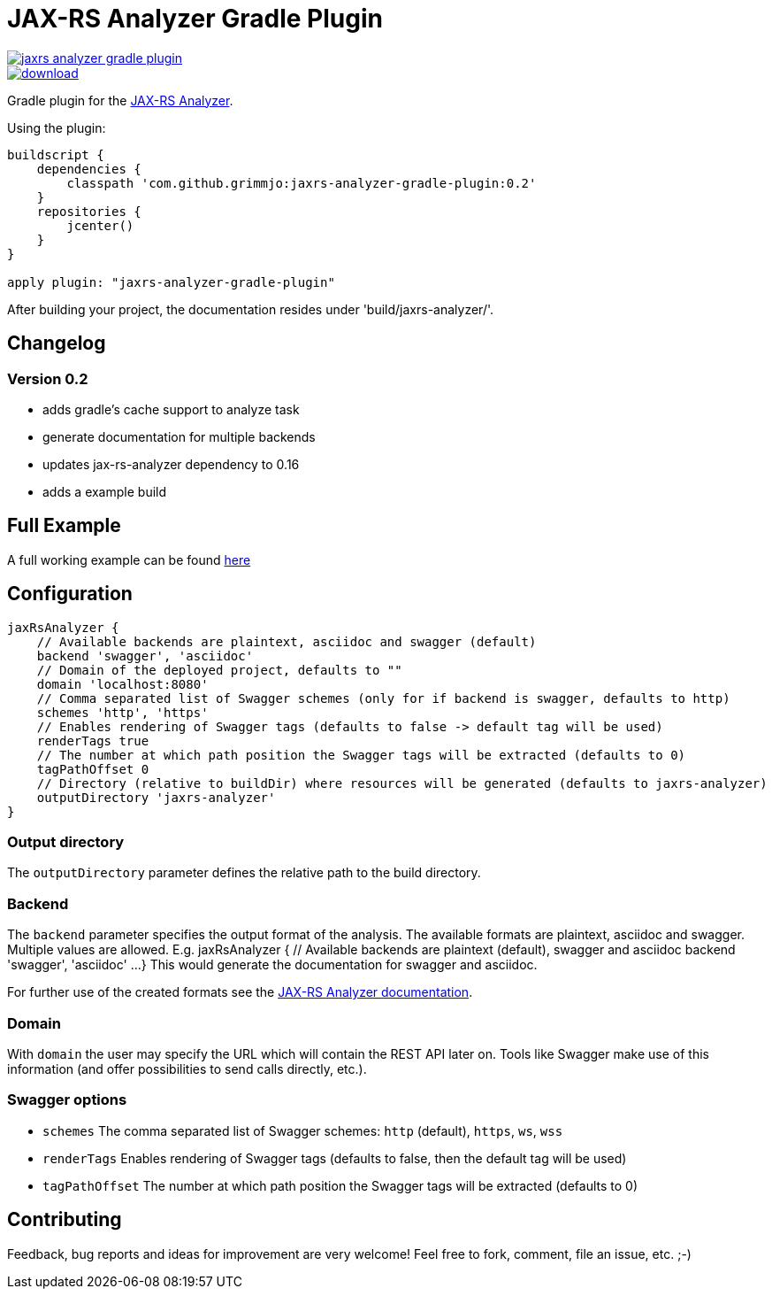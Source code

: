 = JAX-RS Analyzer Gradle Plugin

image::https://api.travis-ci.org/grimmjo/jaxrs-analyzer-gradle-plugin.svg?branch=master[link="https://travis-ci.org/grimmjo/jaxrs-analyzer-gradle-plugin"]
image::https://api.bintray.com/packages/grimmjo/maven-releases/jaxrs-analyzer-gradle-plugin/images/download.svg[link="https://bintray.com/grimmjo/maven-releases/jaxrs-analyzer-gradle-plugin/_latestVersion"]

Gradle plugin for the https://github.com/sdaschner/jaxrs-analyzer[JAX-RS Analyzer].

Using the plugin:

----

buildscript {
    dependencies {
        classpath 'com.github.grimmjo:jaxrs-analyzer-gradle-plugin:0.2'
    }
    repositories {
        jcenter()
    }
}

apply plugin: "jaxrs-analyzer-gradle-plugin"

----

After building your project, the documentation resides under 'build/jaxrs-analyzer/'.

== Changelog

=== Version 0.2

* adds gradle's cache support to analyze task
* generate documentation for multiple backends
* updates jax-rs-analyzer dependency to 0.16
* adds a example build

== Full Example

A full working example can be found https://github.com/grimmjo/jaxrs-analyzer-gradle-plugin-samples[here]

== Configuration

----
jaxRsAnalyzer {
    // Available backends are plaintext, asciidoc and swagger (default)
    backend 'swagger', 'asciidoc'
    // Domain of the deployed project, defaults to ""
    domain 'localhost:8080'
    // Comma separated list of Swagger schemes (only for if backend is swagger, defaults to http)
    schemes 'http', 'https'
    // Enables rendering of Swagger tags (defaults to false -> default tag will be used)
    renderTags true
    // The number at which path position the Swagger tags will be extracted (defaults to 0)
    tagPathOffset 0
    // Directory (relative to buildDir) where resources will be generated (defaults to jaxrs-analyzer)
    outputDirectory 'jaxrs-analyzer'
}
----

=== Output directory

The `outputDirectory` parameter defines the relative path to the build directory.

=== Backend
The `backend` parameter specifies the output format of the analysis.
The available formats are plaintext, asciidoc and swagger.
Multiple values are allowed. E.g.
jaxRsAnalyzer {
    // Available backends are plaintext (default), swagger and asciidoc
    backend 'swagger', 'asciidoc'
    ...
}
This would generate the documentation for swagger and asciidoc.

For further use of the created formats see the https://github.com/sdaschner/jaxrs-analyzer/blob/master/Documentation.adoc[JAX-RS Analyzer documentation].

=== Domain
With `domain` the user may specify the URL which will contain the REST API later on.
Tools like Swagger make use of this information (and offer possibilities to send calls directly, etc.).

=== Swagger options

* `schemes` The comma separated list of Swagger schemes: `http` (default), `https`, `ws`, `wss`
* `renderTags` Enables rendering of Swagger tags (defaults to false, then the default tag will be used)
* `tagPathOffset` The number at which path position the Swagger tags will be extracted (defaults to 0)

== Contributing
Feedback, bug reports and ideas for improvement are very welcome! Feel free to fork, comment, file an issue, etc. ;-)

